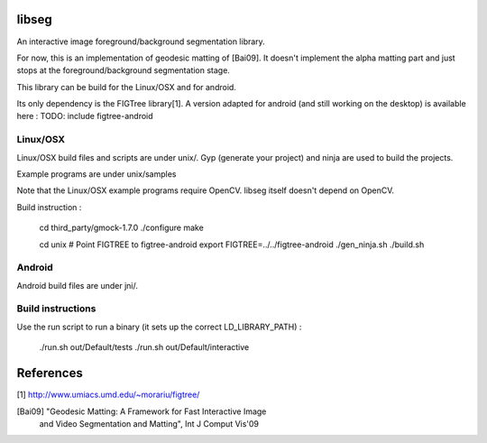 libseg
======
An interactive image foreground/background segmentation library.

For now, this is an implementation of geodesic matting of [Bai09]. It doesn't
implement the alpha matting part and just stops at the foreground/background
segmentation stage.

This library can be build for the Linux/OSX and for android.

Its only dependency is the FIGTree library[1]. A version adapted for android
(and still working on the desktop) is available here :
TODO: include figtree-android


Linux/OSX
---------
Linux/OSX build files and scripts are under unix/. Gyp (generate your project)
and ninja are used to build the projects.

Example programs are under unix/samples

Note that the Linux/OSX example programs require OpenCV. libseg itself
doesn't depend on OpenCV.

Build instruction :

  cd third_party/gmock-1.7.0
  ./configure
  make

  cd unix
  # Point FIGTREE to figtree-android
  export FIGTREE=../../figtree-android ./gen_ninja.sh
  ./build.sh

Android
-------
Android build files are under jni/.

Build instructions
------------------

Use the run script to run a binary (it sets up the correct LD_LIBRARY_PATH) :

  ./run.sh out/Default/tests
  ./run.sh out/Default/interactive

References
==========
[1] http://www.umiacs.umd.edu/~morariu/figtree/

[Bai09] "Geodesic Matting: A Framework for Fast Interactive Image
         and Video Segmentation and Matting", Int J Comput Vis'09
